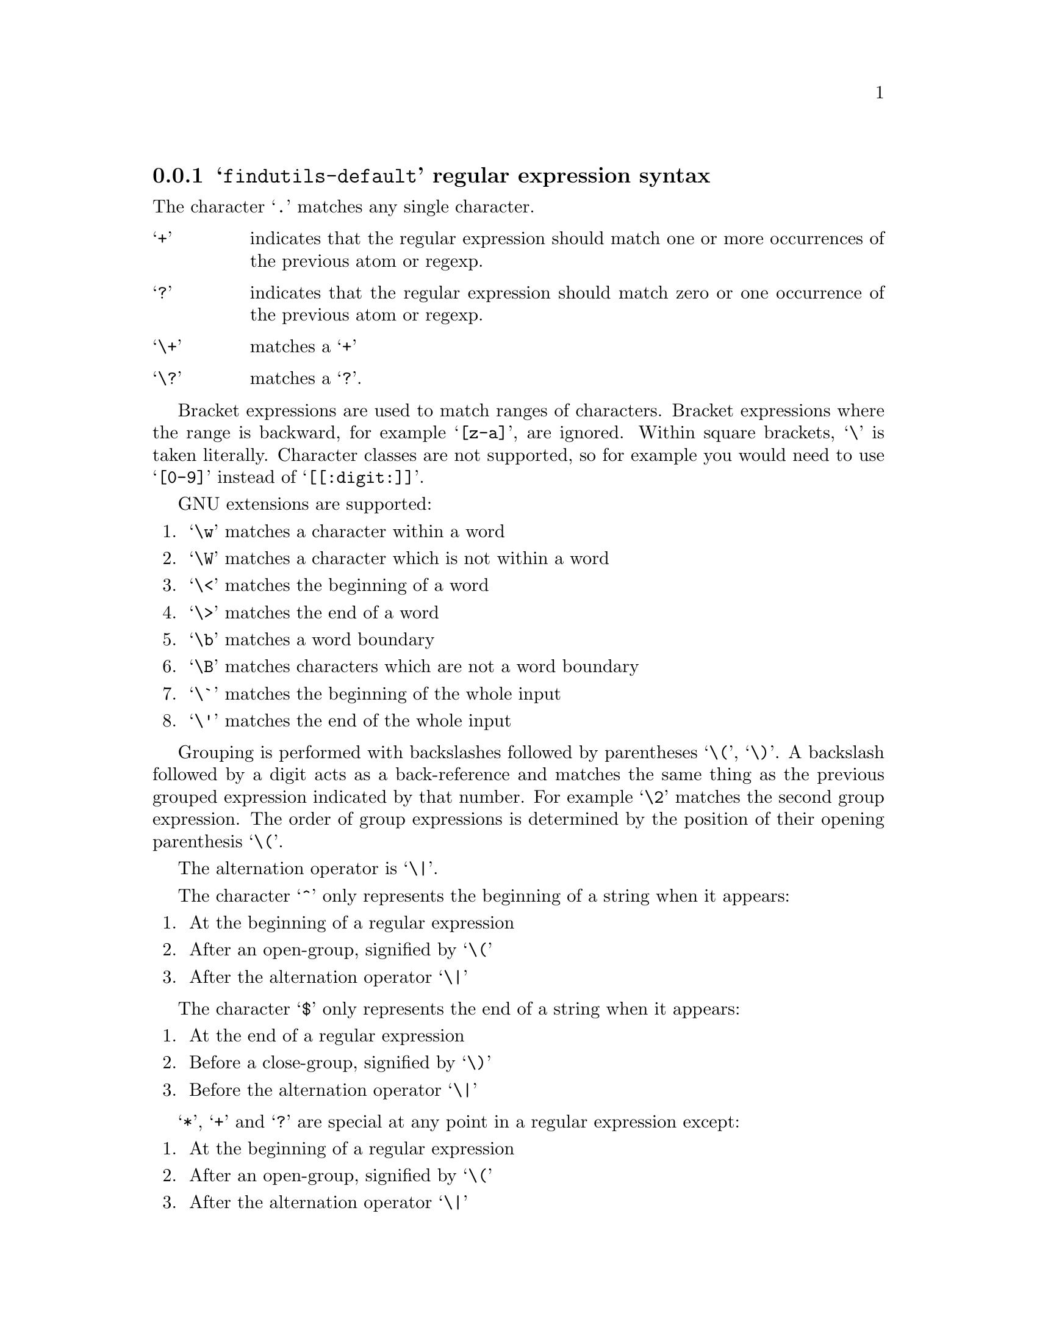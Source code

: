 @c Copyright (C) 1994, 1996, 1998, 2000, 2001, 2003, 2004, 2005, 2006,
@c 2007, 2009, 2010, 2011 Free Software Foundation, Inc.
@c
@c Permission is granted to copy, distribute and/or modify this document
@c under the terms of the GNU Free Documentation License, Version 1.3 or
@c any later version published by the Free Software Foundation; with no
@c Invariant Sections, with no Front-Cover Texts, and with no Back-Cover
@c Texts.  A copy of the license is included in the ``GNU Free
@c Documentation License'' file as part of this distribution.

@c this regular expression description is for: findutils

@menu
* findutils-default regular expression syntax::
* awk regular expression syntax::
* egrep regular expression syntax::
* emacs regular expression syntax::
* gnu-awk regular expression syntax::
* grep regular expression syntax::
* posix-awk regular expression syntax::
* posix-basic regular expression syntax::
* posix-egrep regular expression syntax::
* posix-extended regular expression syntax::
@end menu

@node findutils-default regular expression syntax
@subsection @samp{findutils-default} regular expression syntax


The character @samp{.} matches any single character.


@table @samp

@item +
indicates that the regular expression should match one or more occurrences of the previous atom or regexp.
@item ?
indicates that the regular expression should match zero or one occurrence of the previous atom or regexp.
@item \+
matches a @samp{+}
@item \?
matches a @samp{?}.
@end table


Bracket expressions are used to match ranges of characters.  Bracket expressions where the range is backward, for example @samp{[z-a]}, are ignored.  Within square brackets, @samp{\} is taken literally.  Character classes are not supported, so for example you would need to use @samp{[0-9]} instead of @samp{[[:digit:]]}.

GNU extensions are supported:
@enumerate

@item @samp{\w} matches a character within a word

@item @samp{\W} matches a character which is not within a word

@item @samp{\<} matches the beginning of a word

@item @samp{\>} matches the end of a word

@item @samp{\b} matches a word boundary

@item @samp{\B} matches characters which are not a word boundary

@item @samp{\`} matches the beginning of the whole input

@item @samp{\'} matches the end of the whole input

@end enumerate


Grouping is performed with backslashes followed by parentheses @samp{\(}, @samp{\)}.  A backslash followed by a digit acts as a back-reference and matches the same thing as the previous grouped expression indicated by that number.  For example @samp{\2} matches the second group expression.  The order of group expressions is determined by the position of their opening parenthesis @samp{\(}.

The alternation operator is @samp{\|}.

The character @samp{^} only represents the beginning of a string when it appears:
@enumerate

@item
At the beginning of a regular expression

@item After an open-group, signified by
@samp{\(}

@item After the alternation operator @samp{\|}

@end enumerate


The character @samp{$} only represents the end of a string when it appears:
@enumerate

@item At the end of a regular expression

@item Before a close-group, signified by
@samp{\)}
@item Before the alternation operator @samp{\|}

@end enumerate


@samp{*}, @samp{+} and @samp{?} are special at any point in a regular expression except:
@enumerate

@item At the beginning of a regular expression

@item After an open-group, signified by
@samp{\(}
@item After the alternation operator @samp{\|}

@end enumerate




The longest possible match is returned; this applies to the regular expression as a whole and (subject to this constraint) to subexpressions within groups.


@node awk regular expression syntax
@subsection @samp{awk} regular expression syntax


The character @samp{.} matches any single character except the null character.


@table @samp

@item +
indicates that the regular expression should match one or more occurrences of the previous atom or regexp.
@item ?
indicates that the regular expression should match zero or one occurrence of the previous atom or regexp.
@item \+
matches a @samp{+}
@item \?
matches a @samp{?}.
@end table


Bracket expressions are used to match ranges of characters.  Bracket expressions where the range is backward, for example @samp{[z-a]}, are invalid.  Within square brackets, @samp{\} can be used to quote the following character.  Character classes are not supported, so for example you would need to use @samp{[0-9]} instead of @samp{[[:digit:]]}.

GNU extensions are not supported and so @samp{\w}, @samp{\W}, @samp{\<}, @samp{\>}, @samp{\b}, @samp{\B}, @samp{\`}, and @samp{\'} match @samp{w}, @samp{W}, @samp{<}, @samp{>}, @samp{b}, @samp{B}, @samp{`}, and @samp{'} respectively.

Grouping is performed with parentheses @samp{()}.  An unmatched @samp{)} matches just itself.  A backslash followed by a digit matches that digit.

The alternation operator is @samp{|}.

The characters @samp{^} and @samp{$} always represent the beginning and end of a string respectively, except within square brackets.  Within brackets, @samp{^} can be used to invert the membership of the character class being specified.

@samp{*}, @samp{+} and @samp{?} are special at any point in a regular expression except:
@enumerate

@item At the beginning of a regular expression

@item After an open-group, signified by
@samp{(}
@item After the alternation operator @samp{|}

@end enumerate




The longest possible match is returned; this applies to the regular expression as a whole and (subject to this constraint) to subexpressions within groups.


@node egrep regular expression syntax
@subsection @samp{egrep} regular expression syntax


The character @samp{.} matches any single character except newline.


@table @samp

@item +
indicates that the regular expression should match one or more occurrences of the previous atom or regexp.
@item ?
indicates that the regular expression should match zero or one occurrence of the previous atom or regexp.
@item \+
matches a @samp{+}
@item \?
matches a @samp{?}.
@end table


Bracket expressions are used to match ranges of characters.  Bracket expressions where the range is backward, for example @samp{[z-a]}, are ignored.  Within square brackets, @samp{\} is taken literally.  Character classes are supported; for example @samp{[[:digit:]]} will match a single decimal digit.  Non-matching lists @samp{[^@dots{}]} do not ever match newline.

GNU extensions are supported:
@enumerate

@item @samp{\w} matches a character within a word

@item @samp{\W} matches a character which is not within a word

@item @samp{\<} matches the beginning of a word

@item @samp{\>} matches the end of a word

@item @samp{\b} matches a word boundary

@item @samp{\B} matches characters which are not a word boundary

@item @samp{\`} matches the beginning of the whole input

@item @samp{\'} matches the end of the whole input

@end enumerate


Grouping is performed with parentheses @samp{()}.  A backslash followed by a digit acts as a back-reference and matches the same thing as the previous grouped expression indicated by that number.  For example @samp{\2} matches the second group expression.  The order of group expressions is determined by the position of their opening parenthesis @samp{(}.

The alternation operator is @samp{|}.

The characters @samp{^} and @samp{$} always represent the beginning and end of a string respectively, except within square brackets.  Within brackets, @samp{^} can be used to invert the membership of the character class being specified.

The characters @samp{*}, @samp{+} and @samp{?} are special anywhere in a regular expression.



The longest possible match is returned; this applies to the regular expression as a whole and (subject to this constraint) to subexpressions within groups.


@node emacs regular expression syntax
@subsection @samp{emacs} regular expression syntax


The character @samp{.} matches any single character except newline.


@table @samp

@item +
indicates that the regular expression should match one or more occurrences of the previous atom or regexp.
@item ?
indicates that the regular expression should match zero or one occurrence of the previous atom or regexp.
@item \+
matches a @samp{+}
@item \?
matches a @samp{?}.
@end table


Bracket expressions are used to match ranges of characters.  Bracket expressions where the range is backward, for example @samp{[z-a]}, are ignored.  Within square brackets, @samp{\} is taken literally.  Character classes are not supported, so for example you would need to use @samp{[0-9]} instead of @samp{[[:digit:]]}.

GNU extensions are supported:
@enumerate

@item @samp{\w} matches a character within a word

@item @samp{\W} matches a character which is not within a word

@item @samp{\<} matches the beginning of a word

@item @samp{\>} matches the end of a word

@item @samp{\b} matches a word boundary

@item @samp{\B} matches characters which are not a word boundary

@item @samp{\`} matches the beginning of the whole input

@item @samp{\'} matches the end of the whole input

@end enumerate


Grouping is performed with backslashes followed by parentheses @samp{\(}, @samp{\)}.  A backslash followed by a digit acts as a back-reference and matches the same thing as the previous grouped expression indicated by that number.  For example @samp{\2} matches the second group expression.  The order of group expressions is determined by the position of their opening parenthesis @samp{\(}.

The alternation operator is @samp{\|}.

The character @samp{^} only represents the beginning of a string when it appears:
@enumerate

@item
At the beginning of a regular expression

@item After an open-group, signified by
@samp{\(}

@item After the alternation operator @samp{\|}

@end enumerate


The character @samp{$} only represents the end of a string when it appears:
@enumerate

@item At the end of a regular expression

@item Before a close-group, signified by
@samp{\)}
@item Before the alternation operator @samp{\|}

@end enumerate


@samp{*}, @samp{+} and @samp{?} are special at any point in a regular expression except:
@enumerate

@item At the beginning of a regular expression

@item After an open-group, signified by
@samp{\(}
@item After the alternation operator @samp{\|}

@end enumerate




The longest possible match is returned; this applies to the regular expression as a whole and (subject to this constraint) to subexpressions within groups.


@node gnu-awk regular expression syntax
@subsection @samp{gnu-awk} regular expression syntax


The character @samp{.} matches any single character.


@table @samp

@item +
indicates that the regular expression should match one or more occurrences of the previous atom or regexp.
@item ?
indicates that the regular expression should match zero or one occurrence of the previous atom or regexp.
@item \+
matches a @samp{+}
@item \?
matches a @samp{?}.
@end table


Bracket expressions are used to match ranges of characters.  Bracket expressions where the range is backward, for example @samp{[z-a]}, are invalid.  Within square brackets, @samp{\} can be used to quote the following character.  Character classes are supported; for example @samp{[[:digit:]]} will match a single decimal digit.

GNU extensions are supported:
@enumerate

@item @samp{\w} matches a character within a word

@item @samp{\W} matches a character which is not within a word

@item @samp{\<} matches the beginning of a word

@item @samp{\>} matches the end of a word

@item @samp{\b} matches a word boundary

@item @samp{\B} matches characters which are not a word boundary

@item @samp{\`} matches the beginning of the whole input

@item @samp{\'} matches the end of the whole input

@end enumerate


Grouping is performed with parentheses @samp{()}.  An unmatched @samp{)} matches just itself.  A backslash followed by a digit acts as a back-reference and matches the same thing as the previous grouped expression indicated by that number.  For example @samp{\2} matches the second group expression.  The order of group expressions is determined by the position of their opening parenthesis @samp{(}.

The alternation operator is @samp{|}.

The characters @samp{^} and @samp{$} always represent the beginning and end of a string respectively, except within square brackets.  Within brackets, @samp{^} can be used to invert the membership of the character class being specified.

@samp{*}, @samp{+} and @samp{?} are special at any point in a regular expression except:
@enumerate

@item At the beginning of a regular expression

@item After an open-group, signified by
@samp{(}
@item After the alternation operator @samp{|}

@end enumerate




The longest possible match is returned; this applies to the regular expression as a whole and (subject to this constraint) to subexpressions within groups.


@node grep regular expression syntax
@subsection @samp{grep} regular expression syntax


The character @samp{.} matches any single character except newline.


@table @samp

@item \+
indicates that the regular expression should match one or more occurrences of the previous atom or regexp.
@item \?
indicates that the regular expression should match zero or one occurrence of the previous atom or regexp.
@item + and ?
match themselves.
@end table


Bracket expressions are used to match ranges of characters.  Bracket expressions where the range is backward, for example @samp{[z-a]}, are ignored.  Within square brackets, @samp{\} is taken literally.  Character classes are supported; for example @samp{[[:digit:]]} will match a single decimal digit.  Non-matching lists @samp{[^@dots{}]} do not ever match newline.

GNU extensions are supported:
@enumerate

@item @samp{\w} matches a character within a word

@item @samp{\W} matches a character which is not within a word

@item @samp{\<} matches the beginning of a word

@item @samp{\>} matches the end of a word

@item @samp{\b} matches a word boundary

@item @samp{\B} matches characters which are not a word boundary

@item @samp{\`} matches the beginning of the whole input

@item @samp{\'} matches the end of the whole input

@end enumerate


Grouping is performed with backslashes followed by parentheses @samp{\(}, @samp{\)}.  A backslash followed by a digit acts as a back-reference and matches the same thing as the previous grouped expression indicated by that number.  For example @samp{\2} matches the second group expression.  The order of group expressions is determined by the position of their opening parenthesis @samp{\(}.

The alternation operator is @samp{\|}.

The character @samp{^} only represents the beginning of a string when it appears:
@enumerate

@item
At the beginning of a regular expression

@item After an open-group, signified by
@samp{\(}

@item After a newline

@item After the alternation operator @samp{\|}

@end enumerate


The character @samp{$} only represents the end of a string when it appears:
@enumerate

@item At the end of a regular expression

@item Before a close-group, signified by
@samp{\)}
@item Before a newline

@item Before the alternation operator @samp{\|}

@end enumerate


@samp{\*}, @samp{\+} and @samp{\?} are special at any point in a regular expression except:
@enumerate

@item At the beginning of a regular expression

@item After an open-group, signified by
@samp{\(}
@item After a newline

@item After the alternation operator @samp{\|}

@end enumerate


Intervals are specified by @samp{\@{} and @samp{\@}}.  Invalid intervals such as @samp{a\@{1z} are not accepted.

The longest possible match is returned; this applies to the regular expression as a whole and (subject to this constraint) to subexpressions within groups.


@node posix-awk regular expression syntax
@subsection @samp{posix-awk} regular expression syntax


The character @samp{.} matches any single character except the null character.


@table @samp

@item +
indicates that the regular expression should match one or more occurrences of the previous atom or regexp.
@item ?
indicates that the regular expression should match zero or one occurrence of the previous atom or regexp.
@item \+
matches a @samp{+}
@item \?
matches a @samp{?}.
@end table


Bracket expressions are used to match ranges of characters.  Bracket expressions where the range is backward, for example @samp{[z-a]}, are invalid.  Within square brackets, @samp{\} can be used to quote the following character.  Character classes are supported; for example @samp{[[:digit:]]} will match a single decimal digit.

GNU extensions are not supported and so @samp{\w}, @samp{\W}, @samp{\<}, @samp{\>}, @samp{\b}, @samp{\B}, @samp{\`}, and @samp{\'} match @samp{w}, @samp{W}, @samp{<}, @samp{>}, @samp{b}, @samp{B}, @samp{`}, and @samp{'} respectively.

Grouping is performed with parentheses @samp{()}.  An unmatched @samp{)} matches just itself.  A backslash followed by a digit acts as a back-reference and matches the same thing as the previous grouped expression indicated by that number.  For example @samp{\2} matches the second group expression.  The order of group expressions is determined by the position of their opening parenthesis @samp{(}.

The alternation operator is @samp{|}.

The characters @samp{^} and @samp{$} always represent the beginning and end of a string respectively, except within square brackets.  Within brackets, @samp{^} can be used to invert the membership of the character class being specified.

@samp{*}, @samp{+} and @samp{?} are special at any point in a regular expression except the following places, where they are not allowed:
@enumerate

@item At the beginning of a regular expression

@item After an open-group, signified by
@samp{(}
@item After the alternation operator @samp{|}

@end enumerate


Intervals are specified by @samp{@{} and @samp{@}}.  Invalid intervals such as @samp{a@{1z} are not accepted.

The longest possible match is returned; this applies to the regular expression as a whole and (subject to this constraint) to subexpressions within groups.


@node posix-basic regular expression syntax
@subsection @samp{posix-basic} regular expression syntax
This is a synonym for ed.
@node posix-egrep regular expression syntax
@subsection @samp{posix-egrep} regular expression syntax


The character @samp{.} matches any single character except newline.


@table @samp

@item +
indicates that the regular expression should match one or more occurrences of the previous atom or regexp.
@item ?
indicates that the regular expression should match zero or one occurrence of the previous atom or regexp.
@item \+
matches a @samp{+}
@item \?
matches a @samp{?}.
@end table


Bracket expressions are used to match ranges of characters.  Bracket expressions where the range is backward, for example @samp{[z-a]}, are ignored.  Within square brackets, @samp{\} is taken literally.  Character classes are supported; for example @samp{[[:digit:]]} will match a single decimal digit.  Non-matching lists @samp{[^@dots{}]} do not ever match newline.

GNU extensions are supported:
@enumerate

@item @samp{\w} matches a character within a word

@item @samp{\W} matches a character which is not within a word

@item @samp{\<} matches the beginning of a word

@item @samp{\>} matches the end of a word

@item @samp{\b} matches a word boundary

@item @samp{\B} matches characters which are not a word boundary

@item @samp{\`} matches the beginning of the whole input

@item @samp{\'} matches the end of the whole input

@end enumerate


Grouping is performed with parentheses @samp{()}.  A backslash followed by a digit acts as a back-reference and matches the same thing as the previous grouped expression indicated by that number.  For example @samp{\2} matches the second group expression.  The order of group expressions is determined by the position of their opening parenthesis @samp{(}.

The alternation operator is @samp{|}.

The characters @samp{^} and @samp{$} always represent the beginning and end of a string respectively, except within square brackets.  Within brackets, @samp{^} can be used to invert the membership of the character class being specified.

The characters @samp{*}, @samp{+} and @samp{?} are special anywhere in a regular expression.

Intervals are specified by @samp{@{} and @samp{@}}.  Invalid intervals are treated as literals, for example @samp{a@{1} is treated as @samp{a\@{1}

The longest possible match is returned; this applies to the regular expression as a whole and (subject to this constraint) to subexpressions within groups.


@node posix-extended regular expression syntax
@subsection @samp{posix-extended} regular expression syntax


The character @samp{.} matches any single character except the null character.


@table @samp

@item +
indicates that the regular expression should match one or more occurrences of the previous atom or regexp.
@item ?
indicates that the regular expression should match zero or one occurrence of the previous atom or regexp.
@item \+
matches a @samp{+}
@item \?
matches a @samp{?}.
@end table


Bracket expressions are used to match ranges of characters.  Bracket expressions where the range is backward, for example @samp{[z-a]}, are invalid.  Within square brackets, @samp{\} is taken literally.  Character classes are supported; for example @samp{[[:digit:]]} will match a single decimal digit.

GNU extensions are supported:
@enumerate

@item @samp{\w} matches a character within a word

@item @samp{\W} matches a character which is not within a word

@item @samp{\<} matches the beginning of a word

@item @samp{\>} matches the end of a word

@item @samp{\b} matches a word boundary

@item @samp{\B} matches characters which are not a word boundary

@item @samp{\`} matches the beginning of the whole input

@item @samp{\'} matches the end of the whole input

@end enumerate


Grouping is performed with parentheses @samp{()}.  An unmatched @samp{)} matches just itself.  A backslash followed by a digit acts as a back-reference and matches the same thing as the previous grouped expression indicated by that number.  For example @samp{\2} matches the second group expression.  The order of group expressions is determined by the position of their opening parenthesis @samp{(}.

The alternation operator is @samp{|}.

The characters @samp{^} and @samp{$} always represent the beginning and end of a string respectively, except within square brackets.  Within brackets, @samp{^} can be used to invert the membership of the character class being specified.

@samp{*}, @samp{+} and @samp{?} are special at any point in a regular expression except the following places, where they are not allowed:
@enumerate

@item At the beginning of a regular expression

@item After an open-group, signified by
@samp{(}
@item After the alternation operator @samp{|}

@end enumerate


Intervals are specified by @samp{@{} and @samp{@}}.  Invalid intervals such as @samp{a@{1z} are not accepted.

The longest possible match is returned; this applies to the regular expression as a whole and (subject to this constraint) to subexpressions within groups.

